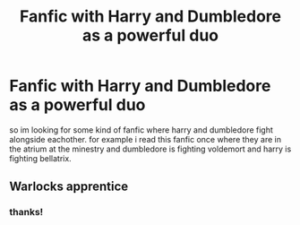 #+TITLE: Fanfic with Harry and Dumbledore as a powerful duo

* Fanfic with Harry and Dumbledore as a powerful duo
:PROPERTIES:
:Author: nietjebot5
:Score: 10
:DateUnix: 1575664563.0
:DateShort: 2019-Dec-07
:END:
so im looking for some kind of fanfic where harry and dumbledore fight alongside eachother. for example i read this fanfic once where they are in the atrium at the minestry and dumbledore is fighting voldemort and harry is fighting bellatrix.


** Warlocks apprentice
:PROPERTIES:
:Author: Kingslayer629736
:Score: 1
:DateUnix: 1578106140.0
:DateShort: 2020-Jan-04
:END:

*** thanks!
:PROPERTIES:
:Author: nietjebot5
:Score: 1
:DateUnix: 1578750757.0
:DateShort: 2020-Jan-11
:END:
